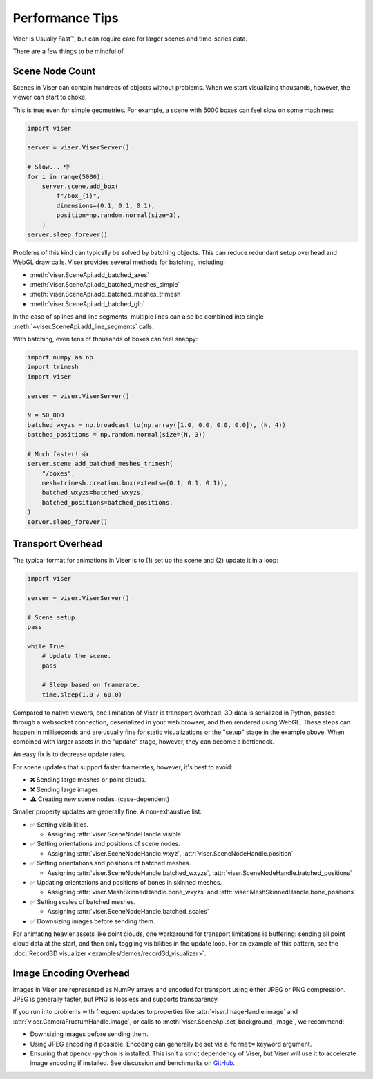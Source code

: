 Performance Tips
---------------------------------

Viser is Usually Fast™, but can require care for larger scenes and time-series
data.

There are a few things to be mindful of.

Scene Node Count
=================================

Scenes in Viser can contain hundreds of objects without problems. When we start
visualizing thousands, however, the viewer can start to choke.

This is true even for simple geometries. For example, a scene with 5000 boxes
can feel slow on some machines:

.. code-block:: python

    import viser

    server = viser.ViserServer()

    # Slow... 👎
    for i in range(5000):
        server.scene.add_box(
            f"/box_{i}",
            dimensions=(0.1, 0.1, 0.1),
            position=np.random.normal(size=3),
        )
    server.sleep_forever()


Problems of this kind can typically be solved by batching objects. This can
reduce redundant setup overhead and WebGL draw calls. Viser provides several
methods for batching, including:

- :meth:`viser.SceneApi.add_batched_axes`
- :meth:`viser.SceneApi.add_batched_meshes_simple`
- :meth:`viser.SceneApi.add_batched_meshes_trimesh`
- :meth:`viser.SceneApi.add_batched_glb`

In the case of splines and line segments, multiple lines can also be combined
into single :meth:`~viser.SceneApi.add_line_segments` calls.

With batching, even tens of thousands of boxes can feel snappy:

.. code-block:: python

    import numpy as np
    import trimesh
    import viser

    server = viser.ViserServer()

    N = 50_000
    batched_wxyzs = np.broadcast_to(np.array([1.0, 0.0, 0.0, 0.0]), (N, 4))
    batched_positions = np.random.normal(size=(N, 3))

    # Much faster! 👍
    server.scene.add_batched_meshes_trimesh(
        "/boxes",
        mesh=trimesh.creation.box(extents=(0.1, 0.1, 0.1)),
        batched_wxyzs=batched_wxyzs,
        batched_positions=batched_positions,
    )
    server.sleep_forever()


Transport Overhead
=================================

The typical format for animations in Viser is to (1) set up the scene and (2)
update it in a loop:

.. code-block:: python

    import viser

    server = viser.ViserServer()

    # Scene setup.
    pass

    while True:
        # Update the scene.
        pass

        # Sleep based on framerate.
        time.sleep(1.0 / 60.0)


Compared to native viewers, one limitation of Viser is transport overhead: 3D
data is serialized in Python, passed through a websocket connection,
deserialized in your web browser, and then rendered using WebGL. These steps
can happen in milliseconds and are usually fine for static visualizations or
the "setup" stage in the example above. When combined with larger assets in the
"update" stage, however, they can become a bottleneck.

An easy fix is to decrease update rates.

For scene updates that support faster framerates, however, it's best to avoid:

* ❌ Sending large meshes or point clouds.
* ❌ Sending large images.
* ⚠️ Creating new scene nodes. (case-dependent)

Smaller property updates are generally fine. A non-exhaustive list:

* ✅ Setting visibilities.

  * Assigning :attr:`viser.SceneNodeHandle.visible`

* ✅ Setting orientations and positions of scene nodes.

  * Assigning :attr:`viser.SceneNodeHandle.wxyz`, :attr:`viser.SceneNodeHandle.position`

* ✅ Setting orientations and positions of batched meshes.

  * Assigning :attr:`viser.SceneNodeHandle.batched_wxyzs`, :attr:`viser.SceneNodeHandle.batched_positions`

* ✅ Updating orientations and positions of bones in skinned meshes.

  * Assigning :attr:`viser.MeshSkinnedHandle.bone_wxyzs` and :attr:`viser.MeshSkinnedHandle.bone_positions`

* ✅ Setting scales of batched meshes.

  * Assigning :attr:`viser.SceneNodeHandle.batched_scales`

* ✅ Downsizing images before sending them.


For animating heavier assets like point clouds, one workaround for transport
limitations is buffering: sending all point cloud data at the start, and then
only toggling visibilities in the update loop. For an example of this pattern,
see the :doc:`Record3D visualizer <examples/demos/record3d_visualizer>`.


Image Encoding Overhead
=================================

Images in Viser are represented as NumPy arrays and encoded for transport using
either JPEG or PNG compression. JPEG is generally faster, but PNG is lossless
and supports transparency.

If you run into problems with frequent updates to properties like
:attr:`viser.ImageHandle.image` and :attr:`viser.CameraFrustumHandle.image`, or
calls to :meth:`viser.SceneApi.set_background_image`, we recommend:

* Downsizing images before sending them.
* Using JPEG encoding if possible. Encoding can generally be set via a
  ``format=`` keyword argument.
* Ensuring that ``opencv-python`` is installed. This isn't a strict dependency
  of Viser, but Viser will use it to accelerate image encoding if installed.
  See discussion and benchmarks on `GitHub <https://github.com/nerfstudio-project/viser/pull/494>`_.
